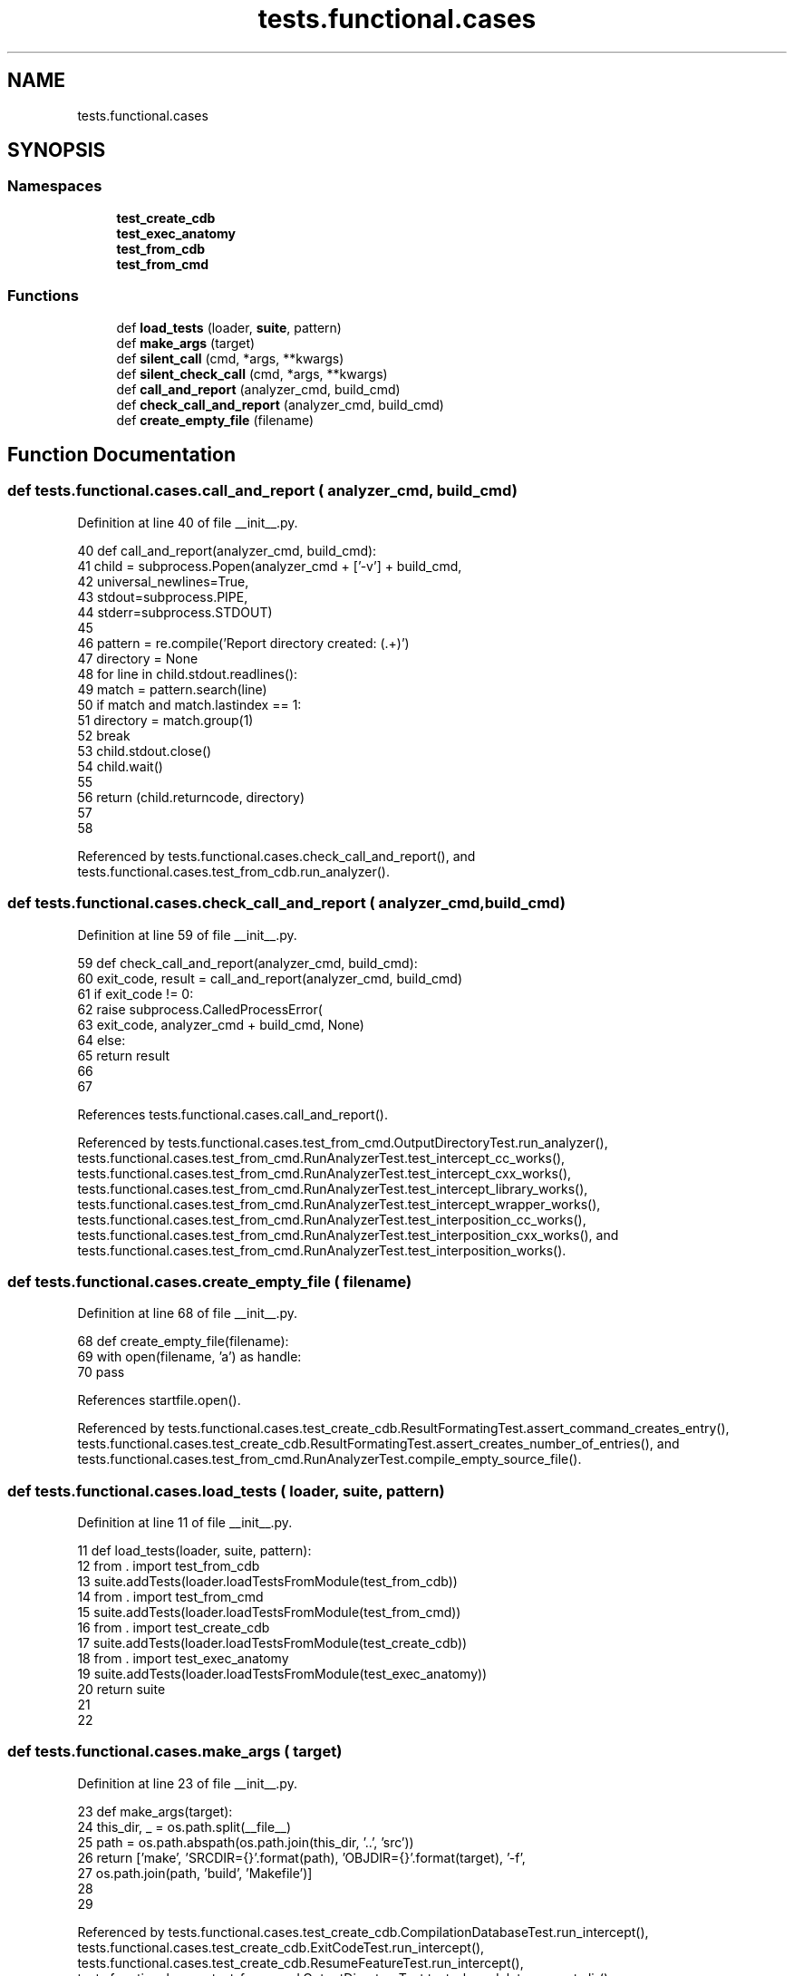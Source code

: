 .TH "tests.functional.cases" 3 "Sat Feb 12 2022" "Version 1.2" "Regions Of Interest (ROI) Profiler" \" -*- nroff -*-
.ad l
.nh
.SH NAME
tests.functional.cases
.SH SYNOPSIS
.br
.PP
.SS "Namespaces"

.in +1c
.ti -1c
.RI " \fBtest_create_cdb\fP"
.br
.ti -1c
.RI " \fBtest_exec_anatomy\fP"
.br
.ti -1c
.RI " \fBtest_from_cdb\fP"
.br
.ti -1c
.RI " \fBtest_from_cmd\fP"
.br
.in -1c
.SS "Functions"

.in +1c
.ti -1c
.RI "def \fBload_tests\fP (loader, \fBsuite\fP, pattern)"
.br
.ti -1c
.RI "def \fBmake_args\fP (target)"
.br
.ti -1c
.RI "def \fBsilent_call\fP (cmd, *args, **kwargs)"
.br
.ti -1c
.RI "def \fBsilent_check_call\fP (cmd, *args, **kwargs)"
.br
.ti -1c
.RI "def \fBcall_and_report\fP (analyzer_cmd, build_cmd)"
.br
.ti -1c
.RI "def \fBcheck_call_and_report\fP (analyzer_cmd, build_cmd)"
.br
.ti -1c
.RI "def \fBcreate_empty_file\fP (filename)"
.br
.in -1c
.SH "Function Documentation"
.PP 
.SS "def tests\&.functional\&.cases\&.call_and_report ( analyzer_cmd,  build_cmd)"

.PP
Definition at line 40 of file __init__\&.py\&.
.PP
.nf
40 def call_and_report(analyzer_cmd, build_cmd):
41     child = subprocess\&.Popen(analyzer_cmd + ['-v'] + build_cmd,
42                              universal_newlines=True,
43                              stdout=subprocess\&.PIPE,
44                              stderr=subprocess\&.STDOUT)
45 
46     pattern = re\&.compile('Report directory created: (\&.+)')
47     directory = None
48     for line in child\&.stdout\&.readlines():
49         match = pattern\&.search(line)
50         if match and match\&.lastindex == 1:
51             directory = match\&.group(1)
52             break
53     child\&.stdout\&.close()
54     child\&.wait()
55 
56     return (child\&.returncode, directory)
57 
58 
.fi
.PP
Referenced by tests\&.functional\&.cases\&.check_call_and_report(), and tests\&.functional\&.cases\&.test_from_cdb\&.run_analyzer()\&.
.SS "def tests\&.functional\&.cases\&.check_call_and_report ( analyzer_cmd,  build_cmd)"

.PP
Definition at line 59 of file __init__\&.py\&.
.PP
.nf
59 def check_call_and_report(analyzer_cmd, build_cmd):
60     exit_code, result = call_and_report(analyzer_cmd, build_cmd)
61     if exit_code != 0:
62         raise subprocess\&.CalledProcessError(
63             exit_code, analyzer_cmd + build_cmd, None)
64     else:
65         return result
66 
67 
.fi
.PP
References tests\&.functional\&.cases\&.call_and_report()\&.
.PP
Referenced by tests\&.functional\&.cases\&.test_from_cmd\&.OutputDirectoryTest\&.run_analyzer(), tests\&.functional\&.cases\&.test_from_cmd\&.RunAnalyzerTest\&.test_intercept_cc_works(), tests\&.functional\&.cases\&.test_from_cmd\&.RunAnalyzerTest\&.test_intercept_cxx_works(), tests\&.functional\&.cases\&.test_from_cmd\&.RunAnalyzerTest\&.test_intercept_library_works(), tests\&.functional\&.cases\&.test_from_cmd\&.RunAnalyzerTest\&.test_intercept_wrapper_works(), tests\&.functional\&.cases\&.test_from_cmd\&.RunAnalyzerTest\&.test_interposition_cc_works(), tests\&.functional\&.cases\&.test_from_cmd\&.RunAnalyzerTest\&.test_interposition_cxx_works(), and tests\&.functional\&.cases\&.test_from_cmd\&.RunAnalyzerTest\&.test_interposition_works()\&.
.SS "def tests\&.functional\&.cases\&.create_empty_file ( filename)"

.PP
Definition at line 68 of file __init__\&.py\&.
.PP
.nf
68 def create_empty_file(filename):
69     with open(filename, 'a') as handle:
70         pass
.fi
.PP
References startfile\&.open()\&.
.PP
Referenced by tests\&.functional\&.cases\&.test_create_cdb\&.ResultFormatingTest\&.assert_command_creates_entry(), tests\&.functional\&.cases\&.test_create_cdb\&.ResultFormatingTest\&.assert_creates_number_of_entries(), and tests\&.functional\&.cases\&.test_from_cmd\&.RunAnalyzerTest\&.compile_empty_source_file()\&.
.SS "def tests\&.functional\&.cases\&.load_tests ( loader,  suite,  pattern)"

.PP
Definition at line 11 of file __init__\&.py\&.
.PP
.nf
11 def load_tests(loader, suite, pattern):
12     from \&. import test_from_cdb
13     suite\&.addTests(loader\&.loadTestsFromModule(test_from_cdb))
14     from \&. import test_from_cmd
15     suite\&.addTests(loader\&.loadTestsFromModule(test_from_cmd))
16     from \&. import test_create_cdb
17     suite\&.addTests(loader\&.loadTestsFromModule(test_create_cdb))
18     from \&. import test_exec_anatomy
19     suite\&.addTests(loader\&.loadTestsFromModule(test_exec_anatomy))
20     return suite
21 
22 
.fi
.SS "def tests\&.functional\&.cases\&.make_args ( target)"

.PP
Definition at line 23 of file __init__\&.py\&.
.PP
.nf
23 def make_args(target):
24     this_dir, _ = os\&.path\&.split(__file__)
25     path = os\&.path\&.abspath(os\&.path\&.join(this_dir, '\&.\&.', 'src'))
26     return ['make', 'SRCDIR={}'\&.format(path), 'OBJDIR={}'\&.format(target), '-f',
27             os\&.path\&.join(path, 'build', 'Makefile')]
28 
29 
.fi
.PP
Referenced by tests\&.functional\&.cases\&.test_create_cdb\&.CompilationDatabaseTest\&.run_intercept(), tests\&.functional\&.cases\&.test_create_cdb\&.ExitCodeTest\&.run_intercept(), tests\&.functional\&.cases\&.test_create_cdb\&.ResumeFeatureTest\&.run_intercept(), tests\&.functional\&.cases\&.test_from_cmd\&.OutputDirectoryTest\&.test_clear_deletes_report_dir(), tests\&.functional\&.cases\&.test_from_cmd\&.OutputDirectoryTest\&.test_clear_keeps_report_dir_when_asked(), tests\&.functional\&.cases\&.test_from_cmd\&.RunAnalyzerTest\&.test_intercept_library_works(), tests\&.functional\&.cases\&.test_from_cmd\&.RunAnalyzerTest\&.test_intercept_wrapper_works(), tests\&.functional\&.cases\&.test_from_cmd\&.RunAnalyzerTest\&.test_interposition_works(), tests\&.functional\&.cases\&.test_create_cdb\&.CompilationDatabaseTest\&.test_not_successful_build(), tests\&.functional\&.cases\&.test_from_cmd\&.OutputDirectoryTest\&.test_regular_keeps_report_dir(), tests\&.functional\&.cases\&.test_create_cdb\&.CompilationDatabaseTest\&.test_successful_build_on_empty_env(), and tests\&.functional\&.cases\&.test_create_cdb\&.CompilationDatabaseTest\&.test_successful_build_with_wrapper()\&.
.SS "def tests\&.functional\&.cases\&.silent_call ( cmd, * args, ** kwargs)"

.PP
Definition at line 30 of file __init__\&.py\&.
.PP
.nf
30 def silent_call(cmd, *args, **kwargs):
31     kwargs\&.update({'stdout': subprocess\&.PIPE, 'stderr': subprocess\&.STDOUT})
32     return subprocess\&.call(cmd, *args, **kwargs)
33 
34 
.fi
.PP
Referenced by tests\&.functional\&.cases\&.test_create_cdb\&.ExitCodeTest\&.run_intercept(), and tests\&.functional\&.cases\&.test_create_cdb\&.CompilationDatabaseTest\&.test_not_successful_build()\&.
.SS "def tests\&.functional\&.cases\&.silent_check_call ( cmd, * args, ** kwargs)"

.PP
Definition at line 35 of file __init__\&.py\&.
.PP
.nf
35 def silent_check_call(cmd, *args, **kwargs):
36     kwargs\&.update({'stdout': subprocess\&.PIPE, 'stderr': subprocess\&.STDOUT})
37     return subprocess\&.check_call(cmd, *args, **kwargs)
38 
39 
.fi
.PP
Referenced by tests\&.functional\&.cases\&.test_create_cdb\&.CompilationDatabaseTest\&.run_intercept(), tests\&.functional\&.cases\&.test_create_cdb\&.ResultFormatingTest\&.run_intercept(), tests\&.functional\&.cases\&.test_create_cdb\&.ResumeFeatureTest\&.run_intercept(), tests\&.functional\&.cases\&.test_create_cdb\&.CompilationDatabaseTest\&.test_successful_build_on_empty_env(), and tests\&.functional\&.cases\&.test_create_cdb\&.CompilationDatabaseTest\&.test_successful_build_with_wrapper()\&.
.SH "Author"
.PP 
Generated automatically by Doxygen for Regions Of Interest (ROI) Profiler from the source code\&.

